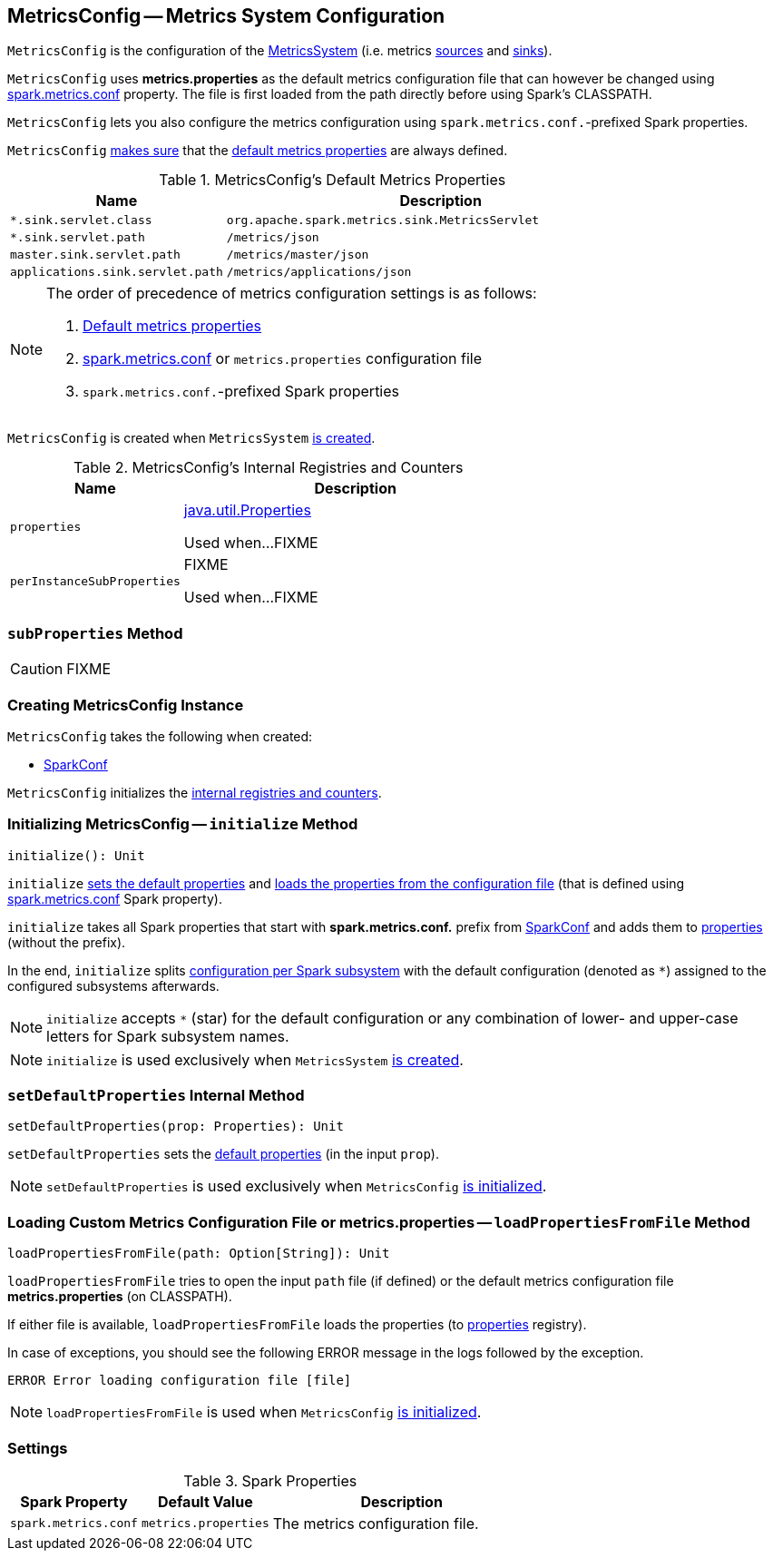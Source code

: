 == [[MetricsConfig]] MetricsConfig -- Metrics System Configuration

`MetricsConfig` is the configuration of the link:spark-MetricsSystem.adoc[MetricsSystem] (i.e. metrics link:spark-metrics-Source.adoc[sources] and link:spark-metrics-Sink.adoc[sinks]).

`MetricsConfig` uses *metrics.properties* as the default metrics configuration file that can however be changed using <<spark.metrics.conf, spark.metrics.conf>> property. The file is first loaded from the path directly before using Spark's CLASSPATH.

`MetricsConfig` lets you also configure the metrics configuration using ``spark.metrics.conf.``-prefixed Spark properties.

`MetricsConfig` <<setDefaultProperties, makes sure>> that the <<default-properties, default metrics properties>> are always defined.

[[default-properties]]
.MetricsConfig's Default Metrics Properties
[cols="1,2",options="header",width="100%"]
|===
| Name
| Description

| `*.sink.servlet.class`
| `org.apache.spark.metrics.sink.MetricsServlet`

| `*.sink.servlet.path`
| `/metrics/json`

| `master.sink.servlet.path`
| `/metrics/master/json`

| `applications.sink.servlet.path`
| `/metrics/applications/json`
|===

[NOTE]
====
The order of precedence of metrics configuration settings is as follows:

. <<default-properties, Default metrics properties>>
. <<spark.metrics.conf, spark.metrics.conf>> or `metrics.properties` configuration file
. ``spark.metrics.conf.``-prefixed Spark properties
====

`MetricsConfig` is created when `MetricsSystem` link:spark-MetricsSystem.adoc#creating-instance[is created].

[[internal-registries]]
.MetricsConfig's Internal Registries and Counters
[cols="1,2",options="header",width="100%"]
|===
| Name
| Description

| [[properties]] `properties`
| https://docs.oracle.com/javase/8/docs/api/java/util/Properties.html[java.util.Properties]

Used when...FIXME

| [[perInstanceSubProperties]] `perInstanceSubProperties`
| FIXME

Used when...FIXME
|===

=== [[subProperties]] `subProperties` Method

CAUTION: FIXME

=== [[creating-instance]] Creating MetricsConfig Instance

`MetricsConfig` takes the following when created:

* [[conf]] link:spark-SparkConf.adoc[SparkConf]

`MetricsConfig` initializes the <<internal-registries, internal registries and counters>>.

=== [[initialize]] Initializing MetricsConfig -- `initialize` Method

[source, scala]
----
initialize(): Unit
----

`initialize` <<setDefaultProperties, sets the default properties>> and <<loadPropertiesFromFile, loads the properties from the configuration file>> (that is defined using <<spark.metrics.conf, spark.metrics.conf>> Spark property).

`initialize` takes all Spark properties that start with *spark.metrics.conf.* prefix from <<conf, SparkConf>> and adds them to <<properties, properties>> (without the prefix).

In the end, `initialize` splits <<perInstanceSubProperties, configuration per Spark subsystem>> with the default configuration (denoted as `*`) assigned to the configured subsystems afterwards.

NOTE: `initialize` accepts `*` (star) for the default configuration or any combination of lower- and upper-case letters for Spark subsystem names.

NOTE: `initialize` is used exclusively when `MetricsSystem` link:spark-MetricsSystem.adoc#creating-instance[is created].

=== [[setDefaultProperties]] `setDefaultProperties` Internal Method

[source, scala]
----
setDefaultProperties(prop: Properties): Unit
----

`setDefaultProperties` sets the <<default-properties, default properties>> (in the input `prop`).

NOTE: `setDefaultProperties` is used exclusively when `MetricsConfig` <<initialize, is initialized>>.

=== [[loadPropertiesFromFile]] Loading Custom Metrics Configuration File or metrics.properties -- `loadPropertiesFromFile` Method

[source, scala]
----
loadPropertiesFromFile(path: Option[String]): Unit
----

`loadPropertiesFromFile` tries to open the input `path` file (if defined) or the default metrics configuration file *metrics.properties* (on CLASSPATH).

If either file is available, `loadPropertiesFromFile` loads the properties (to <<properties, properties>> registry).

In case of exceptions, you should see the following ERROR message in the logs followed by the exception.

```
ERROR Error loading configuration file [file]
```

NOTE: `loadPropertiesFromFile` is used when `MetricsConfig` <<initialize, is initialized>>.

=== [[settings]] Settings

.Spark Properties
[cols="1,1,2",options="header",width="100%"]
|===
| Spark Property
| Default Value
| Description

| [[spark.metrics.conf]] `spark.metrics.conf`
| `metrics.properties`
| The metrics configuration file.
|===
